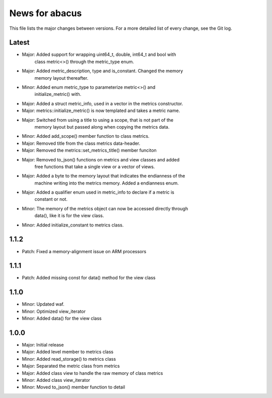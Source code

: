 News for abacus
===============

This file lists the major changes between versions. For a more detailed list of
every change, see the Git log.

Latest
------
* Major: Added support for wrapping uint64_t, double, int64_t and bool with
         class metric<>() through the metric_type enum.
* Major: Added metric_description, type and is_constant. Changed the memory
         memory layout thereafter.
* Minor: Added enum metric_type to parameterize metric<>() and
         initialize_metric() with.
* Major: Added a struct metric_info, used in a vector in the metrics constructor.
* Major: metrics::initialize_metric() is now templated and takes a metric name.
* Major: Switched from using a title to using a scope, that is not part of the
         memory layout but passed along when copying the metrics data.
* Minor: Added add_scope() member function to class metrics.
* Major: Removed title from the class metrics data-header.
* Major: Removed the metrics::set_metrics_title() member funciton
* Major: Removed to_json() functions on metrics and view classes and added
         free functions that take a single view or a vector of views.
* Major: Added a byte to the memory layout that indicates the endianness of the
         machine writing into the metrics memory. Added a endianness enum.
* Major: Added a qualifier enum used in metric_info to declare if a metric is
         constant or not.
* Minor: The memory of the metrics object can now be accessed directly through
         data(), like it is for the view class.
* Minor: Added initialize_constant to metrics class.


1.1.2
-----
* Patch: Fixed a memory-alignment issue on ARM processors

1.1.1
-----
* Patch: Added missing const for data() method for the view class

1.1.0
-----
* Minor: Updated waf.
* Minor: Optimized view_iterator
* Minor: Added data() for the view class

1.0.0
-----
* Major: Initial release
* Major: Added level member to metrics class
* Minor: Added read_storage() to metrics class
* Major: Separated the metric class from metrics
* Major: Added class view to handle the raw memory of class metrics
* Minor: Added class view_iterator
* Minor: Moved to_json() member function to detail

